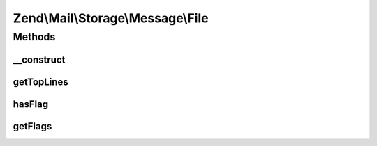 .. Mail/Storage/Message/File.php generated using docpx on 01/30/13 03:32am


Zend\\Mail\\Storage\\Message\\File
==================================

Methods
+++++++

__construct
-----------

.. function:: __construct()


    Public constructor
    
    In addition to the parameters of Zend_Mail_Part::__construct() this constructor supports:
    - flags array with flags for message, keys are ignored, use constants defined in Zend_Mail_Storage

    :param array: 

    :throws \Zend\Mail\Storage\Exception\ExceptionInterface: 



getTopLines
-----------

.. function:: getTopLines()


    return toplines as found after headers

    :rtype: string toplines



hasFlag
-------

.. function:: hasFlag()


    check if flag is set

    :param mixed: a flag name, use constants defined in \Zend\Mail\Storage

    :rtype: bool true if set, otherwise false



getFlags
--------

.. function:: getFlags()


    get all set flags

    :rtype: array array with flags, key and value are the same for easy lookup



